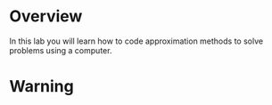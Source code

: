 * Overview
In this lab you will learn how to code approximation methods to solve problems using a computer.
* Warning
